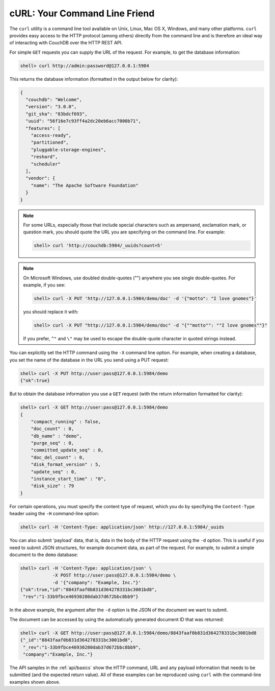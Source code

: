 .. Licensed under the Apache License, Version 2.0 (the "License"); you may not
.. use this file except in compliance with the License. You may obtain a copy of
.. the License at
..
..   http://www.apache.org/licenses/LICENSE-2.0
..
.. Unless required by applicable law or agreed to in writing, software
.. distributed under the License is distributed on an "AS IS" BASIS, WITHOUT
.. WARRANTIES OR CONDITIONS OF ANY KIND, either express or implied. See the
.. License for the specific language governing permissions and limitations under
.. the License.

.. _intro/curl:

==============================
cURL: Your Command Line Friend
==============================

The ``curl`` utility is a command line tool available on Unix, Linux, Mac OS X,
Windows, and many other platforms. ``curl`` provides easy access to the HTTP
protocol (among others) directly from the command line and is therefore an
ideal way of interacting with CouchDB over the HTTP REST API.

For simple ``GET`` requests you can supply the URL of the request. For example,
to get the database information:

.. code-block:: bash

    shell> curl http://admin:password@127.0.0.1:5984

This returns the database information (formatted in the output below for
clarity):

.. code-block:: json

    {
      "couchdb": "Welcome",
      "version": "3.0.0",
      "git_sha": "83bdcf693",
      "uuid": "56f16e7c93ff4a2dc20eb6acc7000b71",
      "features": [
        "access-ready",
        "partitioned",
        "pluggable-storage-engines",
        "reshard",
        "scheduler"
      ],
      "vendor": {
        "name": "The Apache Software Foundation"
      }
    }

.. note::
    For some URLs, especially those that include special characters such as
    ampersand, exclamation mark, or question mark, you should quote the URL you
    are specifying on the command line. For example:

    .. code-block:: bash

        shell> curl 'http://couchdb:5984/_uuids?count=5'

.. note::
    On Microsoft Windows, use doubled double-quotes ("") anywhere you see
    single double-quotes. For example, if you see:

    .. code-block:: bash

        shell> curl -X PUT 'http://127.0.0.1:5984/demo/doc' -d '{"motto": "I love gnomes"}'

    you should replace it with:

    .. code-blocK:: bash

        shell> curl -X PUT "http://127.0.0.1:5984/demo/doc" -d "{""motto"": ""I love gnomes""}"

    If you prefer, ``^"`` and ``\"`` may be used to escape the double-quote
    character in quoted strings instead.

You can explicitly set the HTTP command using the ``-X`` command line option.
For example, when creating a database, you set the name of the database in the
URL you send using a PUT request:

.. code-block:: bash

    shell> curl -X PUT http://user:pass@127.0.0.1:5984/demo
    {"ok":true}

But to obtain the database information you use a ``GET`` request (with
the return information formatted for clarity):

.. code-block:: bash

    shell> curl -X GET http://user:pass@127.0.0.1:5984/demo
    {
        "compact_running" : false,
        "doc_count" : 0,
        "db_name" : "demo",
        "purge_seq" : 0,
        "committed_update_seq" : 0,
        "doc_del_count" : 0,
        "disk_format_version" : 5,
        "update_seq" : 0,
        "instance_start_time" : "0",
        "disk_size" : 79
    }

For certain operations, you must specify the content type of request, which you
do by specifying the ``Content-Type`` header using the ``-H`` command-line
option:

.. code-block:: bash

    shell> curl -H 'Content-Type: application/json' http://127.0.0.1:5984/_uuids

You can also submit 'payload' data, that is, data in the body of the HTTP
request using the ``-d`` option. This is useful if you need to submit JSON
structures, for example document data, as part of the request. For example, to
submit a simple document to the ``demo`` database:

.. code-block:: bash

    shell> curl -H 'Content-Type: application/json' \
                -X POST http://user:pass@127.0.0.1:5984/demo \
                -d '{"company": "Example, Inc."}'
    {"ok":true,"id":"8843faaf0b831d364278331bc3001bd8",
     "rev":"1-33b9fbce46930280dab37d672bbc8bb9"}

In the above example, the argument after the ``-d`` option is the JSON of the
document we want to submit.

The document can be accessed by using the automatically generated document ID
that was returned:

.. code-block:: bash

    shell> curl -X GET http://user:pass@127.0.0.1:5984/demo/8843faaf0b831d364278331bc3001bd8
    {"_id":"8843faaf0b831d364278331bc3001bd8",
     "_rev":"1-33b9fbce46930280dab37d672bbc8bb9",
     "company":"Example, Inc."}

The API samples in the :ref:`api/basics` show the HTTP command, URL and any
payload information that needs to be submitted (and the expected return value).
All of these examples can be reproduced using ``curl`` with the command-line
examples shown above.

